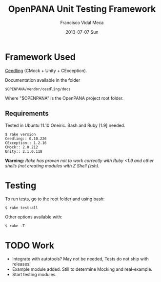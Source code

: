 #+TITLE:     OpenPANA Unit Testing Framework
#+AUTHOR:    Francisco Vidal Meca
#+EMAIL:     fvidalmeca@pacovi.es
#+DATE:      2013-07-07 Sun
#+DESCRIPTION: Unit Test configuration and usage.
#+KEYWORDS: ceedling openpana unit test cmock unity tdd
#+LANGUAGE:  en
#+EXPORT_SELECT_TAGS: export
#+EXPORT_EXCLUDE_TAGS: noexport

* Framework Used
[[http://throwtheswitch.org/white-papers/ceedling-intro.html][Ceedling]] (CMock + Unity + CException).

Documentation available in the folder
: $OPENPANA/vendor/ceedling/docs
Where "$OPENPANA" is the OpenPANA project root folder.

** Requirements
Tested in Ubuntu 11.10 Oneiric. 
Bash and Ruby [1.9] needed.

 : $ rake version
 : Ceedling:: 0.10.226
 : CException:: 1.2.16
 : CMock:: 2.0.212
 : Unity:: 2.1.0.118

*Warning:* /Rake has proven not to work correctly with Ruby <1.9 and other shells (not creating modules with Z Shell (zsh)./

* Testing
To run tests, go to the root folder and using bash:
: $ rake test:all
Other options available with:
: $ rake -T

* TODO Work
- Integrate with autotools? May not be needed, Tests do not ship with releases!
- Example module added. Still to determine Mocking and real-example.
- Start testing modules.
